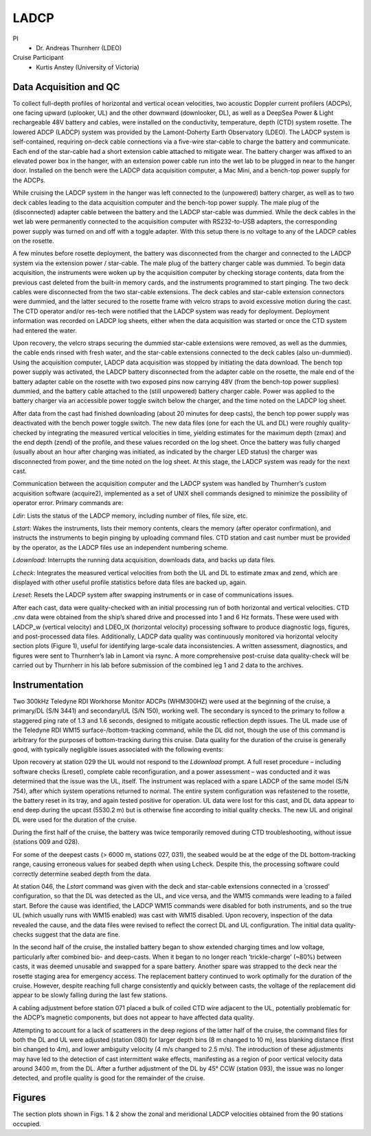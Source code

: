 LADCP
=====

PI
  * Dr. Andreas Thurnherr (LDEO)
Cruise Participant
  * Kurtis Anstey (University of Victoria)

Data Acquisition and QC
-----------------------
To collect full-depth profiles of horizontal and vertical ocean velocities, two acoustic Doppler current profilers (ADCPs), one facing upward (uplooker, UL) and the other downward (downlooker, DL), as well as a DeepSea Power & Light rechargeable 48V battery and cables, were installed on the conductivity, temperature, depth (CTD) system rosette.
The lowered ADCP (LADCP) system was provided by the Lamont-Doherty Earth Observatory (LDEO).
The LADCP system is self-contained, requiring on-deck cable connections via a five-wire star-cable to charge the battery and communicate.
Each end of the star-cable had a short extension cable attached to mitigate wear.
The battery charger was affixed to an elevated power box in the hanger, with an extension power cable run into the wet lab to be plugged in near to the hanger door.
Installed on the bench were the LADCP data acquisition computer, a Mac Mini, and a bench-top power supply for the ADCPs.

While cruising the LADCP system in the hanger was left connected to the (unpowered) battery charger, as well as to two deck cables leading to the data acquisition computer and the bench-top power supply.
The male plug of the (disconnected) adapter cable between the battery and the LADCP star-cable was dummied.
While the deck cables in the wet lab were permanently connected to the acquisition computer with RS232-to-USB adapters, the corresponding power supply was turned on and off with a toggle adapter.
With this setup there is no voltage to any of the LADCP cables on the rosette.

A few minutes before rosette deployment, the battery was disconnected from the charger and connected to the LADCP system via the extension power / star-cable.
The male plug of the battery charger cable was dummied.
To begin data acquisition, the instruments were woken up by the acquisition computer by checking storage contents, data from the previous cast deleted from the built-in memory cards, and the instruments programmed to start pinging.
The two deck cables were disconnected from the two star-cable extensions.
The deck cables and star-cable extension connectors were dummied, and the latter secured to the rosette frame with velcro straps to avoid excessive motion during the cast.
The CTD operator and/or res-tech were notified that the LADCP system was ready for deployment.
Deployment information was recorded on LADCP log sheets, either when the data acquisition was started or once the CTD system had entered the water.

Upon recovery, the velcro straps securing the dummied star-cable extensions were removed, as well as the dummies, the cable ends rinsed with fresh water, and the star-cable extensions connected to the deck cables (also un-dummied).
Using the acquisition computer, LADCP data acquisition was stopped by initiating the data download.
The bench top power supply was activated, the LADCP battery disconnected from the adapter cable on the rosette, the male end of the battery adapter cable on the rosette with two exposed pins now carrying 48V (from the bench-top power supplies) dummied, and the battery cable attached to the (still unpowered) battery charger cable.
Power was applied to the battery charger via an accessible power toggle switch below the charger, and the time noted on the LADCP log sheet.

After data from the cast had finished downloading (about 20 minutes for deep casts), the bench top power supply was deactivated with the bench power toggle switch.
The new data files (one for each the UL and DL) were roughly quality-checked by integrating the measured vertical velocities in time, yielding estimates for the maximum depth (zmax) and the end depth (zend) of the profile, and these values recorded on the log sheet.
Once the battery was fully charged (usually about an hour after charging was initiated, as indicated by the charger LED status) the charger was disconnected from power, and the time noted on the log sheet.
At this stage, the LADCP system was ready for the next cast.

Communication between the acquisition computer and the LADCP system was handled by Thurnherr’s custom acquisition software (acquire2), implemented as a set of UNIX shell commands designed to minimize the possibility of operator error.
Primary commands are:

*Ldir*: Lists the status of the LADCP memory, including number of files, file size, etc.

*Lstart*: Wakes the instruments, lists their memory contents, clears the memory (after operator confirmation), and instructs the instruments to begin pinging by uploading command files.
CTD station and cast number must be provided by the operator, as the LADCP files use an independent numbering scheme.

*Ldownload*: Interrupts the running data acquisition, downloads data, and backs up data files.

*Lcheck*: Integrates the measured vertical velocities from both the UL and DL to estimate zmax and zend, which are displayed with other useful profile statistics before data files are backed up, again.

*Lreset*: Resets the LADCP system after swapping instruments or in case of communications issues.

After each cast, data were quality-checked with an initial processing run of both horizontal and vertical velocities.
CTD .cnv data were obtained from the ship’s shared drive and processed into 1 and 6 Hz formats.
These were used with LADCP_w (vertical velocity) and LDEO_IX (horizontal velocity) processing software to produce diagnostic logs, figures, and post-processed data files.
Additionally, LADCP data quality was continuously monitored via horizontal velocity section plots (Figure 1), useful for identifying large-scale data inconsistencies.
A written assessment, diagnostics, and figures were sent to Thurnherr’s lab in Lamont via rsync.
A more comprehensive post-cruise data quality-check will be carried out by Thurnherr in his lab before submission of the combined leg 1 and 2 data to the archives.

Instrumentation
----------------

Two 300kHz Teledyne RDI Workhorse Monitor ADCPs (WHM300HZ) were used at the beginning of the cruise, a primary/DL (S/N 3441) and secondary/UL (S/N 150), working well.
The secondary is synced to the primary to follow a staggered ping rate of 1.3 and 1.6 seconds, designed to mitigate acoustic reflection depth issues.
The UL made use of the Teledyne RDI WM15 surface-/bottom-tracking command, while the DL did not, though the use of this command is arbitrary for the purposes of bottom-tracking during this cruise.
Data quality for the duration of the cruise is generally good, with typically negligible issues associated with the following events:

Upon recovery at station 029 the UL would not respond to the *Ldownload* prompt.
A full reset procedure – including software checks (Lreset), complete cable reconfiguration, and a power assessment – was conducted and it was determined that the issue was the UL, itself.
The instrument was replaced with a spare LADCP of the same model (S/N 754), after which system operations returned to normal.
The entire system configuration was refastened to the rosette, the battery reset in its tray, and again tested positive for operation.
UL data were lost for this cast, and DL data appear to end deep during the upcast (5530.2 m) but is otherwise fine according to initial quality checks.
The new UL and original DL were used for the duration of the cruise.

During the first half of the cruise, the battery was twice temporarily removed during CTD troubleshooting, without issue (stations 009 and 028).

For some of the deepest casts (> 6000 m, stations 027, 031), the seabed would be at the edge of the DL bottom-tracking range, causing erroneous values for seabed depth when using Lcheck.
Despite this, the processing software could correctly determine seabed depth from the data. 

At station 046, the *Lstart* command was given with the deck and star-cable extensions connected in a ‘crossed’ configuration, so that the DL was detected as the UL, and vice versa, and the WM15 commands were leading to a failed start. Before the cause was identified, the LADCP WM15 commands were disabled for both instruments, and so the true UL (which usually runs with WM15 enabled) was cast with WM15 disabled. Upon recovery, inspection of the data revealed the cause, and the data files were revised to reflect the correct DL and UL configuration. The initial data quality-checks suggest that the data are fine.

In the second half of the cruise, the installed battery began to show extended charging times and low voltage, particularly after combined bio- and deep-casts.
When it began to no longer reach ‘trickle-charge’ (~80%) between casts, it was deemed unusable and swapped for a spare battery.
Another spare was strapped to the deck near the rosette staging area for emergency access.
The replacement battery continued to work optimally for the duration of the cruise.
However, despite reaching full charge consistently and quickly between casts, the voltage of the replacement did appear to be slowly falling during the last few stations.

A cabling adjustment before station 071 placed a bulk of coiled CTD wire adjacent to the UL, potentially problematic for the ADCP’s magnetic components, but does not appear to have affected data quality.

Attempting to account for a lack of scatterers in the deep regions of the latter half of the cruise, the command files for both the DL and UL were adjusted (station 080) for larger depth bins (8 m changed to 10 m), less blanking distance (first bin changed to 4m), and lower ambiguity velocity (4 m/s changed to 2.5 m/s). The introduction of these adjustments may have led to the detection of cast intermittent wake effects, manifesting as a region of poor vertical velocity data around 3400 m, from the DL. After a further adjustment of the DL by 45° CCW (station 093), the issue was no longer detected, and profile quality is good for the remainder of the cruise.


Figures
-------
The section plots shown in Figs. 1 & 2 show the zonal and meridional LADCP velocities obtained from the 90 stations occupied.

.. 
  figure:: images/u_full.*

  Zonal velocity section for A22 using the LADCP data.

.. 
  figure:: images/v_full.*

  Meridional velocity section for A22 using the LADCP data.

